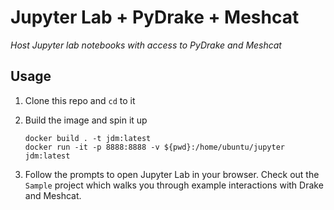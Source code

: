 * Jupyter Lab + PyDrake + Meshcat

/Host Jupyter lab notebooks with access to PyDrake and Meshcat/

** Usage

1. Clone this repo and ~cd~ to it

2. Build the image and spin it up
  #+begin_src shell
  docker build . -t jdm:latest
  docker run -it -p 8888:8888 -v ${pwd}:/home/ubuntu/jupyter jdm:latest
  #+end_src

3. Follow the prompts to open Jupyter Lab in your browser. Check out the =Sample= project which walks you through example interactions with Drake and Meshcat.
